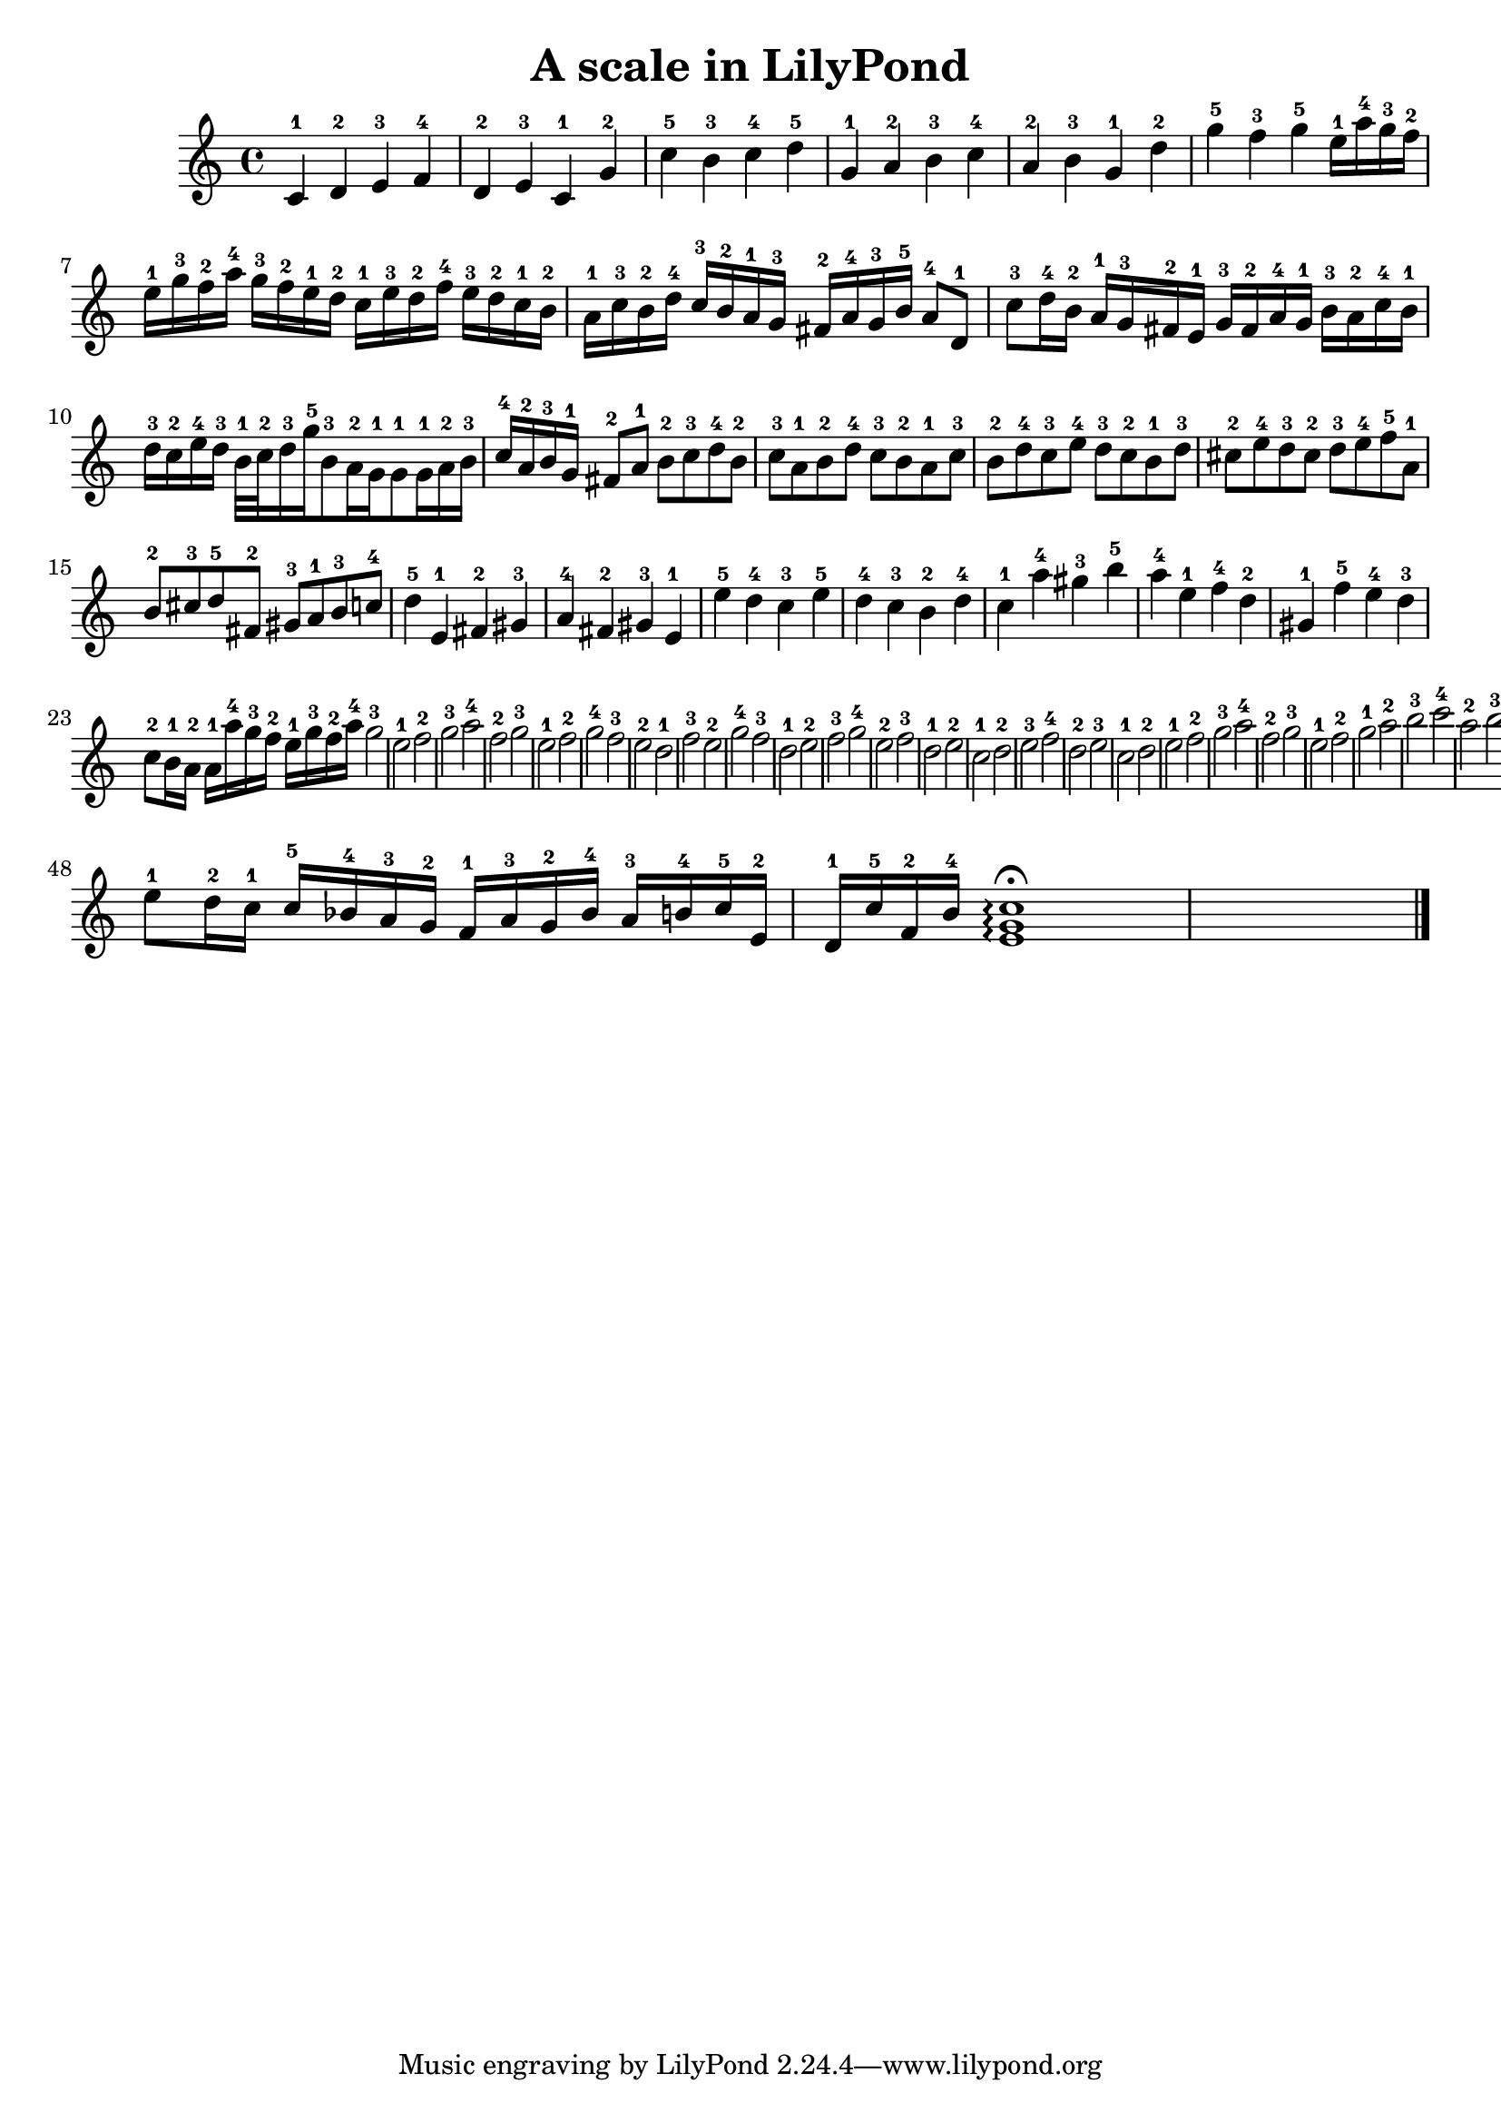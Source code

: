 %{
Welcome to LilyPond
===================

Congratulations, LilyPond has been installed successfully.

Now to take it for the first test run.

  1. Save this file

  2. Select

       Compile > Typeset file

  from the menu.

  The file is processed, and

  3.  The PDF viewer will pop up. Click one of the noteheads.


That's it.  For more information, visit http://lilypond.org .

%}

\header{
  title = "A scale in LilyPond"
}

\relative c' {
c-1 d-2 e-3 f-4 d-2 e-3 c-1 g'-2 c-5 b-3 c-4 d-5 g,-1 a-2 b-3 c-4 a-2 b-3 g-1 d'-2 g-5 f-3 g-5 e16-1 a-4 g-3 f-2  e-1 g-3 f-2 a-4  g-3 f-2 e-1 d-2 c-1 e-3 d-2 f-4 e-3 d-2 c-1 b-2 a-1 c-3 b-2 d-4  c-3 b-2 a-1 g-3  fis-2 a-4 g-3 b-5 a8-4 d,-1
c'8-3 d16-4  b-2 a-1 g-3 fis-2  e-1 g-3 fis-2 a-4 g-1 b-3 a-2 c-4  b-1 d-3 c-2 e-4  d-3 b32-1 c-2 d16-3 g-5
b,8-3 a16-2 g-1 g8-1
g16-1 a-2 b-3  c-4 a-2 b-3 g-1 fis8-2
a-1 b-2 c-3  d-4 b-2 c-3 a-1 b8-2
d-4 c-3 b-2  a-1 c-3 b-2 d-4 c8-3
e-4 d-3 c-2  b-1 d-3 cis-2 e-4 d8-3 cis-2 d-3 e-4  f-5 a,-1 b-2 cis-3 d-5 fis,-2 gis-3 a-1  b-3 c-4 d4-5
e,-1 fis-2 gis-3  a-4 fis-2 gis-3 e-1  e'-5 d-4 c-3 e-5  d-4 c-3 b-2 d-4 c-1 a'-4 gis-3 b-5  a-4 e-1 f-4 d-2  gis,-1 f'-5 e-4 d-3 c8-2 b16-1 a-2 a16-1 a'-4 g-3 f-2  e-1 g-3 f-2 a-4 g2-3
e-1 f-2 g-3   a-4 f-2 g-3 e-1 f2-2
g-4 f-3 e-2   d-1 f-3 e-2 g-4 f2-3
d-1 e-2 f-3   g-4 e-2 f-3 d-1 e2-2
c-1 d-2 e-3  f-4 d-2 e-3 c-1  d-2 e-1 f-2 g-3  a-4 f-2 g-3 e-1 f-2   g-1 a-2 b-3  c-4 a-2 b-3 g-1  c8-5 g-2  e-1 d16-2 c-1
c-5 bes-4 a-3 g-2  f-1 a-3 g-2 bes-4  a-3 b-4 c-5 e,-2  d-1 c'-5 f,-2 b-4
         | % 21
   <c g e>1^\fermata\arpeggio                                | % 22
   \bar "|."
}


\version "2.16.2"  % necessary for upgrading to future LilyPond versions.
